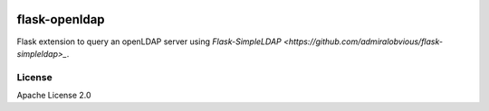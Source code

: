 .. image:: https://travis-ci.org/cdumay/flask-openldap.svg?branch=master
    :target: https://travis-ci.org/cdumay/flask-openldap

flask-openldap
==============

Flask extension to query an openLDAP server using `Flask-SimpleLDAP <https://github.com/admiralobvious/flask-simpleldap>_`.

License
-------

Apache License 2.0